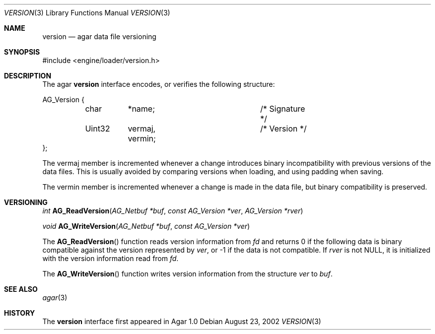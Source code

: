 .\"	$Csoft: version.3,v 1.5 2005/05/11 09:59:31 vedge Exp $
.\"
.\" Copyright (c) 2002, 2003, 2004, 2005 CubeSoft Communications, Inc.
.\" <http://www.csoft.org>
.\" All rights reserved.
.\"
.\" Redistribution and use in source and binary forms, with or without
.\" modification, are permitted provided that the following conditions
.\" are met:
.\" 1. Redistributions of source code must retain the above copyright
.\"    notice, this list of conditions and the following disclaimer.
.\" 2. Redistributions in binary form must reproduce the above copyright
.\"    notice, this list of conditions and the following disclaimer in the
.\"    documentation and/or other materials provided with the distribution.
.\" 
.\" THIS SOFTWARE IS PROVIDED BY THE AUTHOR ``AS IS'' AND ANY EXPRESS OR
.\" IMPLIED WARRANTIES, INCLUDING, BUT NOT LIMITED TO, THE IMPLIED
.\" WARRANTIES OF MERCHANTABILITY AND FITNESS FOR A PARTICULAR PURPOSE
.\" ARE DISCLAIMED. IN NO EVENT SHALL THE AUTHOR BE LIABLE FOR ANY DIRECT,
.\" INDIRECT, INCIDENTAL, SPECIAL, EXEMPLARY, OR CONSEQUENTIAL DAMAGES
.\" (INCLUDING BUT NOT LIMITED TO, PROCUREMENT OF SUBSTITUTE GOODS OR
.\" SERVICES; LOSS OF USE, DATA, OR PROFITS; OR BUSINESS INTERRUPTION)
.\" HOWEVER CAUSED AND ON ANY THEORY OF LIABILITY, WHETHER IN CONTRACT,
.\" STRICT LIABILITY, OR TORT (INCLUDING NEGLIGENCE OR OTHERWISE) ARISING
.\" IN ANY WAY OUT OF THE USE OF THIS SOFTWARE EVEN IF ADVISED OF THE
.\" POSSIBILITY OF SUCH DAMAGE.
.\"
.Dd August 23, 2002
.Dt VERSION 3
.Os
.ds vT Agar API Reference
.ds oS Agar 1.0
.Sh NAME
.Nm version
.Nd agar data file versioning
.Sh SYNOPSIS
.Bd -literal
#include <engine/loader/version.h>
.Ed
.Sh DESCRIPTION
The agar
.Nm
interface encodes, or verifies the following structure:
.Bd -literal
AG_Version {
	char	*name;			/* Signature */
	Uint32	 vermaj, vermin;	/* Version */
};
.Ed
.Pp
The
.Dv vermaj
member is incremented whenever a change introduces binary incompatibility
with previous versions of the data files.
This is usually avoided by comparing versions when loading, and using padding
when saving.
.Pp
The
.Dv vermin
member is incremented whenever a change is made in the data file, but binary
compatibility is preserved.
.Sh VERSIONING
.nr nS 1
.Ft "int"
.Fn AG_ReadVersion "AG_Netbuf *buf" "const AG_Version *ver" "AG_Version *rver"
.Pp
.Ft "void"
.Fn AG_WriteVersion "AG_Netbuf *buf" "const AG_Version *ver"
.nr nS 0
.Pp
The
.Fn AG_ReadVersion
function reads version information from
.Fa fd
and returns 0 if the following data is binary compatible against the version
represented by
.Fa ver ,
or -1 if the data is not compatible.
If
.Fa rver
is not NULL, it is initialized with the version information read from
.Fa fd .
.Pp
The
.Fn AG_WriteVersion
function writes version information from the structure
.Fa ver
to
.Fa buf .
.Sh SEE ALSO
.Xr agar 3
.Sh HISTORY
The
.Nm
interface first appeared in Agar 1.0

